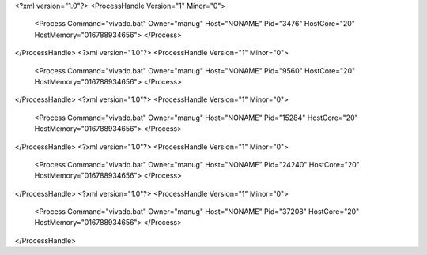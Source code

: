 <?xml version="1.0"?>
<ProcessHandle Version="1" Minor="0">
    <Process Command="vivado.bat" Owner="manug" Host="NONAME" Pid="3476" HostCore="20" HostMemory="016788934656">
    </Process>
</ProcessHandle>
<?xml version="1.0"?>
<ProcessHandle Version="1" Minor="0">
    <Process Command="vivado.bat" Owner="manug" Host="NONAME" Pid="9560" HostCore="20" HostMemory="016788934656">
    </Process>
</ProcessHandle>
<?xml version="1.0"?>
<ProcessHandle Version="1" Minor="0">
    <Process Command="vivado.bat" Owner="manug" Host="NONAME" Pid="15284" HostCore="20" HostMemory="016788934656">
    </Process>
</ProcessHandle>
<?xml version="1.0"?>
<ProcessHandle Version="1" Minor="0">
    <Process Command="vivado.bat" Owner="manug" Host="NONAME" Pid="24240" HostCore="20" HostMemory="016788934656">
    </Process>
</ProcessHandle>
<?xml version="1.0"?>
<ProcessHandle Version="1" Minor="0">
    <Process Command="vivado.bat" Owner="manug" Host="NONAME" Pid="37208" HostCore="20" HostMemory="016788934656">
    </Process>
</ProcessHandle>
